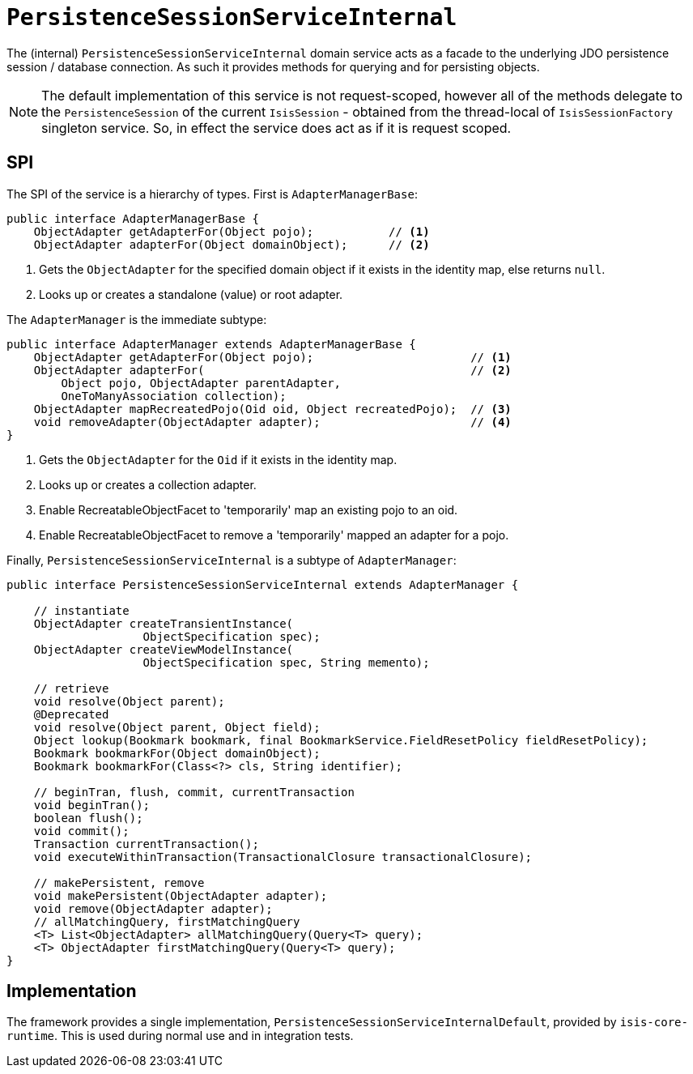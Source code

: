 = `PersistenceSessionServiceInternal`
:Notice: Licensed to the Apache Software Foundation (ASF) under one or more contributor license agreements. See the NOTICE file distributed with this work for additional information regarding copyright ownership. The ASF licenses this file to you under the Apache License, Version 2.0 (the "License"); you may not use this file except in compliance with the License. You may obtain a copy of the License at. http://www.apache.org/licenses/LICENSE-2.0 . Unless required by applicable law or agreed to in writing, software distributed under the License is distributed on an "AS IS" BASIS, WITHOUT WARRANTIES OR  CONDITIONS OF ANY KIND, either express or implied. See the License for the specific language governing permissions and limitations under the License.


The (internal) `PersistenceSessionServiceInternal` domain service acts as a facade to the underlying JDO persistence session / database connection.  As such it provides methods for querying and for persisting objects.

[NOTE]
====
The default implementation of this service is not request-scoped, however all of the methods delegate
to the `PersistenceSession` of the current `IsisSession` - obtained from the thread-local of `IsisSessionFactory` singleton service.
So, in effect the service does act as if it is request scoped.
====



== SPI

The SPI of the service is a hierarchy of types.  First is `AdapterManagerBase`:

[source,java]
----
public interface AdapterManagerBase {
    ObjectAdapter getAdapterFor(Object pojo);           // <1>
    ObjectAdapter adapterFor(Object domainObject);      // <2>
----
<1> Gets the `ObjectAdapter` for the specified domain object if it exists in the identity map, else returns `null`.
<2> Looks up or creates a standalone (value) or root adapter.

The `AdapterManager` is the immediate subtype:

[source,java]
----
public interface AdapterManager extends AdapterManagerBase {
    ObjectAdapter getAdapterFor(Object pojo);                       // <1>
    ObjectAdapter adapterFor(                                       // <2>
        Object pojo, ObjectAdapter parentAdapter,
        OneToManyAssociation collection);
    ObjectAdapter mapRecreatedPojo(Oid oid, Object recreatedPojo);  // <3>
    void removeAdapter(ObjectAdapter adapter);                      // <4>
}
----
<1> Gets the `ObjectAdapter` for the `Oid` if it exists in the identity map.
<2> Looks up or creates a collection adapter.
<3> Enable RecreatableObjectFacet to 'temporarily' map an existing pojo to an oid.
<4> Enable RecreatableObjectFacet to remove a 'temporarily' mapped an adapter for a pojo.


Finally, `PersistenceSessionServiceInternal` is a subtype of `AdapterManager`:

[source,java]
----
public interface PersistenceSessionServiceInternal extends AdapterManager {

    // instantiate
    ObjectAdapter createTransientInstance(
                    ObjectSpecification spec);
    ObjectAdapter createViewModelInstance(
                    ObjectSpecification spec, String memento);

    // retrieve
    void resolve(Object parent);
    @Deprecated
    void resolve(Object parent, Object field);
    Object lookup(Bookmark bookmark, final BookmarkService.FieldResetPolicy fieldResetPolicy);
    Bookmark bookmarkFor(Object domainObject);
    Bookmark bookmarkFor(Class<?> cls, String identifier);

    // beginTran, flush, commit, currentTransaction
    void beginTran();
    boolean flush();
    void commit();
    Transaction currentTransaction();
    void executeWithinTransaction(TransactionalClosure transactionalClosure);

    // makePersistent, remove
    void makePersistent(ObjectAdapter adapter);
    void remove(ObjectAdapter adapter);
    // allMatchingQuery, firstMatchingQuery
    <T> List<ObjectAdapter> allMatchingQuery(Query<T> query);
    <T> ObjectAdapter firstMatchingQuery(Query<T> query);
}
----


== Implementation

The framework provides a single implementation, `PersistenceSessionServiceInternalDefault`, provided by `isis-core-runtime`.
This is used during normal use and in integration tests.

